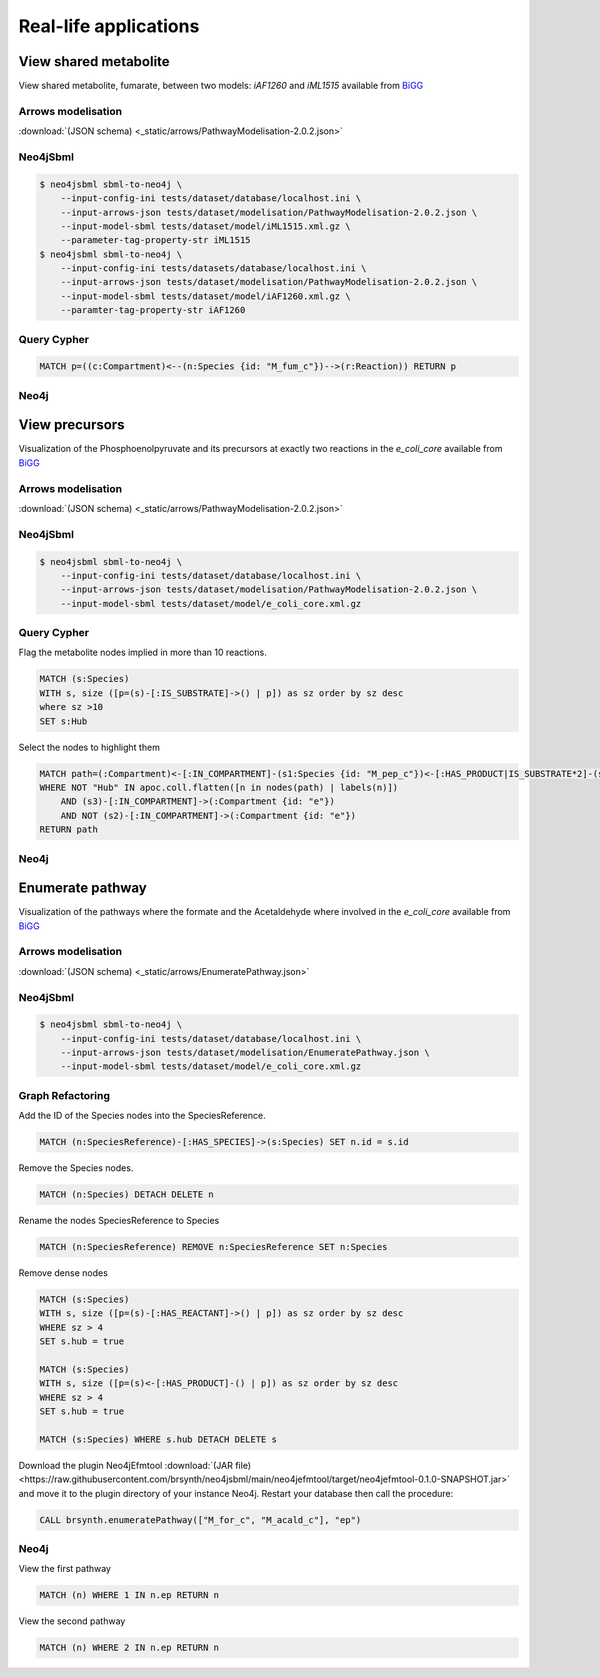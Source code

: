Real-life applications
======================

View shared metabolite
----------------------

View shared metabolite, fumarate, between two models: *iAF1260* and *iML1515* available from `BiGG <http://bigg.ucsd.edu>`_

Arrows modelisation
^^^^^^^^^^^^^^^^^^^
:download:`(JSON schema) <_static/arrows/PathwayModelisation-2.0.2.json>`

.. figure:: _static/arrows/PathwayModelisation-2.0.2.png
   :align: center

Neo4jSbml
^^^^^^^^^
.. code-block:: console

    $ neo4jsbml sbml-to-neo4j \
        --input-config-ini tests/dataset/database/localhost.ini \
        --input-arrows-json tests/dataset/modelisation/PathwayModelisation-2.0.2.json \
        --input-model-sbml tests/dataset/model/iML1515.xml.gz \
        --parameter-tag-property-str iML1515
    $ neo4jsbml sbml-to-neo4j \
        --input-config-ini tests/datasets/database/localhost.ini \
        --input-arrows-json tests/dataset/modelisation/PathwayModelisation-2.0.2.json \
        --input-model-sbml tests/dataset/model/iAF1260.xml.gz \
        --paramter-tag-property-str iAF1260

Query Cypher
^^^^^^^^^^^^
.. code-block:: cypher

    MATCH p=((c:Compartment)<--(n:Species {id: "M_fum_c"})-->(r:Reaction)) RETURN p

Neo4j
^^^^^

.. figure:: _static/neo4j/1.2-0-2.png
    :align: center
    :width: 65%

View precursors
---------------

Visualization of the Phosphoenolpyruvate and its precursors at exactly two reactions in the *e_coli_core* available from `BiGG <http://bigg.ucsd.edu>`_

Arrows modelisation
^^^^^^^^^^^^^^^^^^^
:download:`(JSON schema) <_static/arrows/PathwayModelisation-2.0.2.json>`

.. figure:: _static/arrows/PathwayModelisation-2.0.2.png
    :align: center

Neo4jSbml
^^^^^^^^^
.. code-block:: console

    $ neo4jsbml sbml-to-neo4j \
        --input-config-ini tests/dataset/database/localhost.ini \
        --input-arrows-json tests/dataset/modelisation/PathwayModelisation-2.0.2.json \
        --input-model-sbml tests/dataset/model/e_coli_core.xml.gz

Query Cypher
^^^^^^^^^^^^

Flag the metabolite nodes implied in more than 10 reactions.

.. code-block:: cypher

    MATCH (s:Species)
    WITH s, size ([p=(s)-[:IS_SUBSTRATE]->() | p]) as sz order by sz desc
    where sz >10
    SET s:Hub

Select the nodes to highlight them

.. code-block:: cypher

    MATCH path=(:Compartment)<-[:IN_COMPARTMENT]-(s1:Species {id: "M_pep_c"})<-[:HAS_PRODUCT|IS_SUBSTRATE*2]-(s2:Species)<-[:HAS_PRODUCT|IS_SUBSTRATE*2]-(s3:Species)-[:IN_COMPARTMENT]->(:Compartment)
    WHERE NOT "Hub" IN apoc.coll.flatten([n in nodes(path) | labels(n)])
        AND (s3)-[:IN_COMPARTMENT]->(:Compartment {id: "e"})
        AND NOT (s2)-[:IN_COMPARTMENT]->(:Compartment {id: "e"})
    RETURN path

Neo4j
^^^^^

.. figure:: _static/neo4j/3.2-0-2.png
    :align: center
    :width: 45%

Enumerate pathway
-----------------

Visualization of the pathways where the formate and the Acetaldehyde where involved in the *e_coli_core* available from `BiGG <http://bigg.ucsd.edu>`_

Arrows modelisation
^^^^^^^^^^^^^^^^^^^
:download:`(JSON schema) <_static/arrows/EnumeratePathway.json>`

.. figure:: _static/arrows/EnumeratePathway.svg
    :align: center

Neo4jSbml
^^^^^^^^^
.. code-block:: console

    $ neo4jsbml sbml-to-neo4j \
        --input-config-ini tests/dataset/database/localhost.ini \
        --input-arrows-json tests/dataset/modelisation/EnumeratePathway.json \
        --input-model-sbml tests/dataset/model/e_coli_core.xml.gz

Graph Refactoring
^^^^^^^^^^^^^^^^^

Add the ID of the Species nodes into the SpeciesReference.

.. code-block:: cypher

    MATCH (n:SpeciesReference)-[:HAS_SPECIES]->(s:Species) SET n.id = s.id

Remove the Species nodes.

.. code-block:: cypher

    MATCH (n:Species) DETACH DELETE n

Rename the nodes SpeciesReference to Species

.. code-block:: cypher

    MATCH (n:SpeciesReference) REMOVE n:SpeciesReference SET n:Species

Remove dense nodes

.. code-block:: cypher

    MATCH (s:Species)
    WITH s, size ([p=(s)-[:HAS_REACTANT]->() | p]) as sz order by sz desc
    WHERE sz > 4
    SET s.hub = true

    MATCH (s:Species)
    WITH s, size ([p=(s)<-[:HAS_PRODUCT]-() | p]) as sz order by sz desc
    WHERE sz > 4
    SET s.hub = true

    MATCH (s:Species) WHERE s.hub DETACH DELETE s

Download the plugin Neo4jEfmtool :download:`(JAR file) <https://raw.githubusercontent.com/brsynth/neo4jsbml/main/neo4jefmtool/target/neo4jefmtool-0.1.0-SNAPSHOT.jar>` and move it to the plugin directory of your instance Neo4j.
Restart your database then call the procedure:

.. code-block:: cypher

    CALL brsynth.enumeratePathway(["M_for_c", "M_acald_c"], "ep")

Neo4j
^^^^^

View the first pathway

.. code-block:: cypher

    MATCH (n) WHERE 1 IN n.ep RETURN n

.. figure:: _static/neo4j/enumerate-pathway.1.svg
    :align: center

View the second pathway

.. code-block:: cypher

    MATCH (n) WHERE 2 IN n.ep RETURN n

.. figure:: _static/neo4j/enumerate-pathway.2.svg
    :align: center
